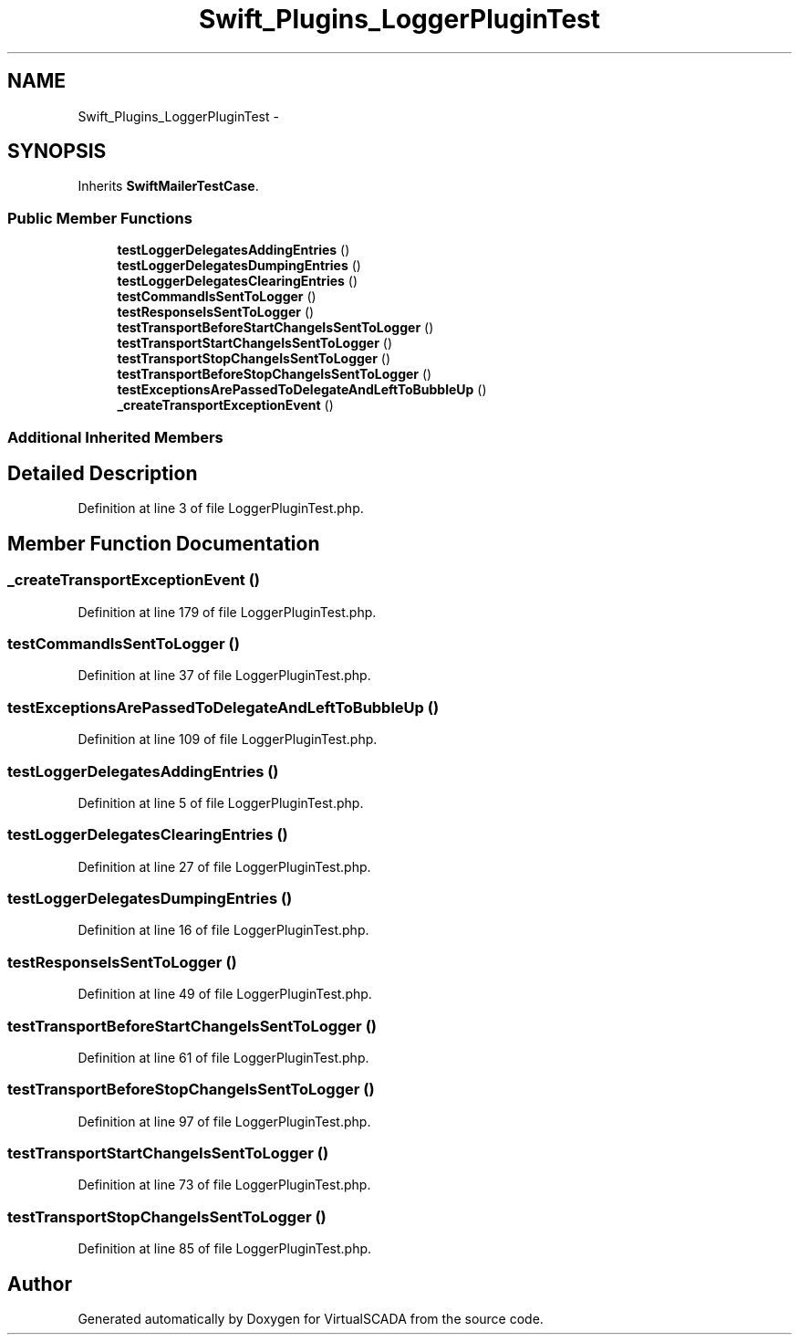 .TH "Swift_Plugins_LoggerPluginTest" 3 "Tue Apr 14 2015" "Version 1.0" "VirtualSCADA" \" -*- nroff -*-
.ad l
.nh
.SH NAME
Swift_Plugins_LoggerPluginTest \- 
.SH SYNOPSIS
.br
.PP
.PP
Inherits \fBSwiftMailerTestCase\fP\&.
.SS "Public Member Functions"

.in +1c
.ti -1c
.RI "\fBtestLoggerDelegatesAddingEntries\fP ()"
.br
.ti -1c
.RI "\fBtestLoggerDelegatesDumpingEntries\fP ()"
.br
.ti -1c
.RI "\fBtestLoggerDelegatesClearingEntries\fP ()"
.br
.ti -1c
.RI "\fBtestCommandIsSentToLogger\fP ()"
.br
.ti -1c
.RI "\fBtestResponseIsSentToLogger\fP ()"
.br
.ti -1c
.RI "\fBtestTransportBeforeStartChangeIsSentToLogger\fP ()"
.br
.ti -1c
.RI "\fBtestTransportStartChangeIsSentToLogger\fP ()"
.br
.ti -1c
.RI "\fBtestTransportStopChangeIsSentToLogger\fP ()"
.br
.ti -1c
.RI "\fBtestTransportBeforeStopChangeIsSentToLogger\fP ()"
.br
.ti -1c
.RI "\fBtestExceptionsArePassedToDelegateAndLeftToBubbleUp\fP ()"
.br
.ti -1c
.RI "\fB_createTransportExceptionEvent\fP ()"
.br
.in -1c
.SS "Additional Inherited Members"
.SH "Detailed Description"
.PP 
Definition at line 3 of file LoggerPluginTest\&.php\&.
.SH "Member Function Documentation"
.PP 
.SS "_createTransportExceptionEvent ()"

.PP
Definition at line 179 of file LoggerPluginTest\&.php\&.
.SS "testCommandIsSentToLogger ()"

.PP
Definition at line 37 of file LoggerPluginTest\&.php\&.
.SS "testExceptionsArePassedToDelegateAndLeftToBubbleUp ()"

.PP
Definition at line 109 of file LoggerPluginTest\&.php\&.
.SS "testLoggerDelegatesAddingEntries ()"

.PP
Definition at line 5 of file LoggerPluginTest\&.php\&.
.SS "testLoggerDelegatesClearingEntries ()"

.PP
Definition at line 27 of file LoggerPluginTest\&.php\&.
.SS "testLoggerDelegatesDumpingEntries ()"

.PP
Definition at line 16 of file LoggerPluginTest\&.php\&.
.SS "testResponseIsSentToLogger ()"

.PP
Definition at line 49 of file LoggerPluginTest\&.php\&.
.SS "testTransportBeforeStartChangeIsSentToLogger ()"

.PP
Definition at line 61 of file LoggerPluginTest\&.php\&.
.SS "testTransportBeforeStopChangeIsSentToLogger ()"

.PP
Definition at line 97 of file LoggerPluginTest\&.php\&.
.SS "testTransportStartChangeIsSentToLogger ()"

.PP
Definition at line 73 of file LoggerPluginTest\&.php\&.
.SS "testTransportStopChangeIsSentToLogger ()"

.PP
Definition at line 85 of file LoggerPluginTest\&.php\&.

.SH "Author"
.PP 
Generated automatically by Doxygen for VirtualSCADA from the source code\&.
